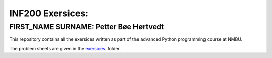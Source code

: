 INF200 Exersices:
=================

FIRST_NAME SURNAME: Petter Bøe Hørtvedt
-------------------

This repository contains all the exersices written as part of the
advanced Python programming course at NMBU.

The problem sheets are given in the `exersices
<exersices>`_. folder.
